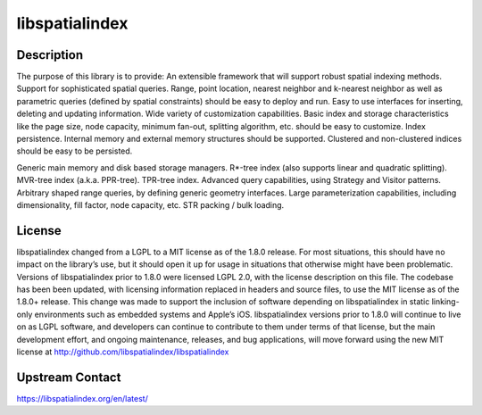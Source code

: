 libspatialindex
======================================

Description
-----------

The purpose of this library is to provide:
An extensible framework that will support robust spatial indexing methods.
Support for sophisticated spatial queries. Range, point location, nearest neighbor and k-nearest neighbor as well as parametric queries (defined by spatial constraints) should be easy to deploy and run.
Easy to use interfaces for inserting, deleting and updating information.
Wide variety of customization capabilities. Basic index and storage characteristics like the page size, node capacity, minimum fan-out, splitting algorithm, etc. should be easy to customize.
Index persistence. Internal memory and external memory structures should be supported. Clustered and non-clustered indices should be easy to be persisted.

Generic main memory and disk based storage managers.
R*-tree index (also supports linear and quadratic splitting).
MVR-tree index (a.k.a. PPR-tree).
TPR-tree index.
Advanced query capabilities, using Strategy and Visitor patterns.
Arbitrary shaped range queries, by defining generic geometry interfaces.
Large parameterization capabilities, including dimensionality, fill factor, node capacity, etc.
STR packing / bulk loading.

License
-------

libspatialindex changed from a LGPL to a MIT license as of the 1.8.0 release. For most situations, this should have no impact on the library’s use, but it should open it up for usage in situations that otherwise might have been problematic. Versions of libspatialindex prior to 1.8.0 were licensed LGPL 2.0, with the license description on this file. The codebase has been been updated, with licensing information replaced in headers and source files, to use the MIT license as of the 1.8.0+ release.
This change was made to support the inclusion of software depending on libspatialindex in static linking-only environments such as embedded systems and Apple’s iOS. libspatialindex versions prior to 1.8.0 will continue to live on as LGPL software, and developers can continue to contribute to them under terms of that license, but the main development effort, and ongoing maintenance, releases, and bug applications, will move forward using the new MIT license at http://github.com/libspatialindex/libspatialindex

Upstream Contact
----------------

https://libspatialindex.org/en/latest/